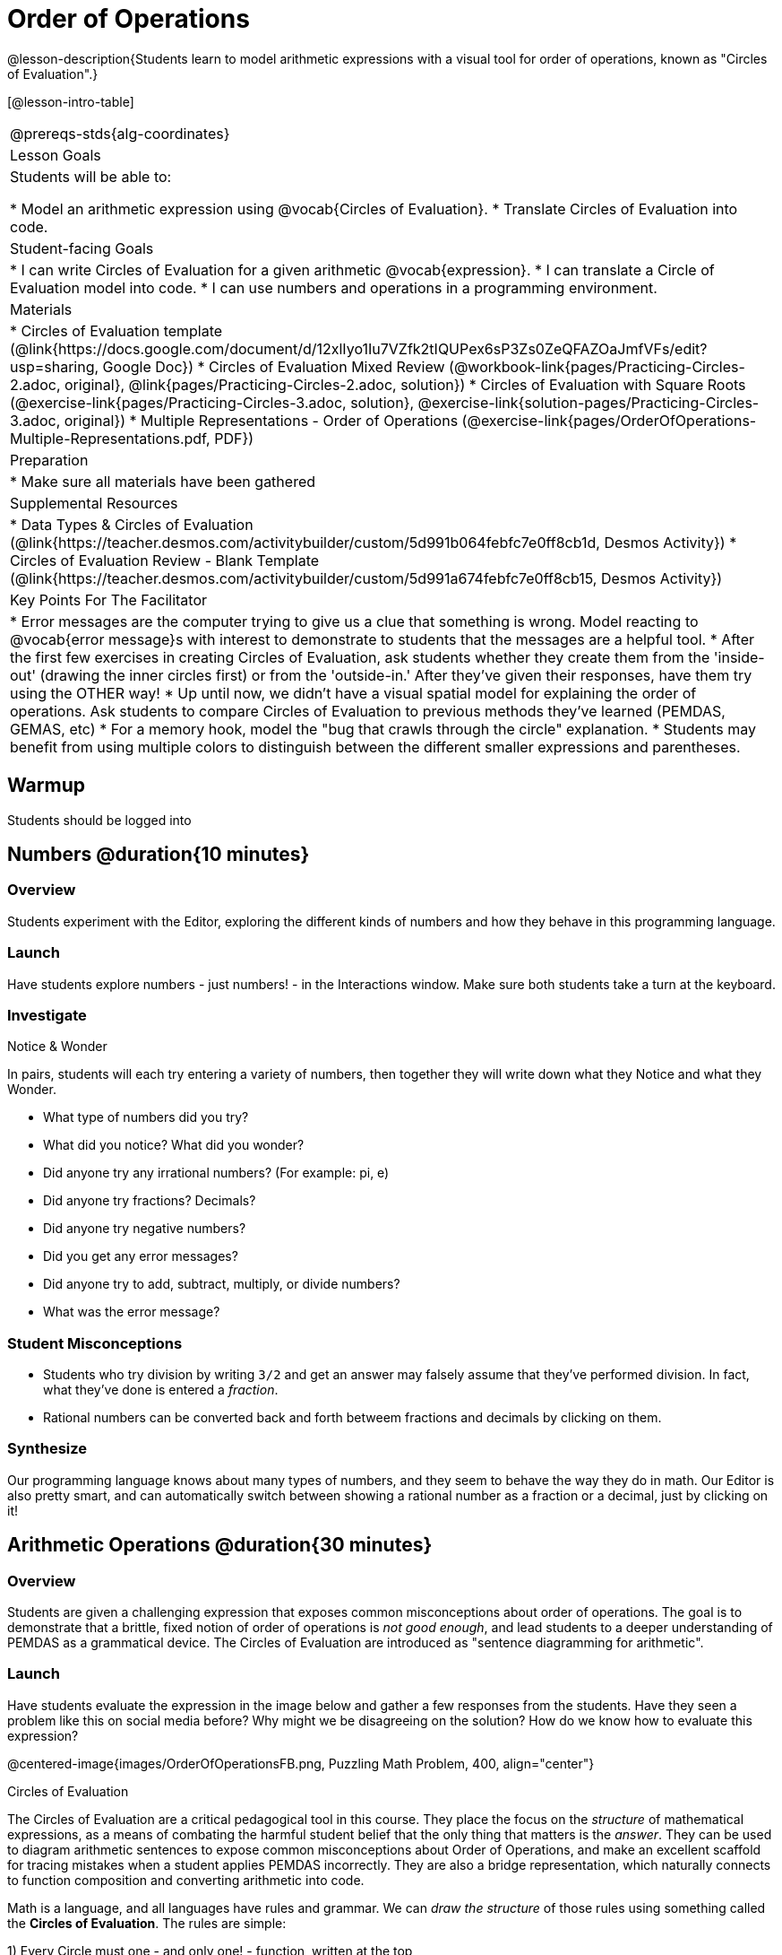 = Order of Operations

@lesson-description{Students learn to model arithmetic expressions with a visual tool for order of operations, known as "Circles of Evaluation".}

[@lesson-intro-table]
|===
@prereqs-stds{alg-coordinates}
| Lesson Goals
| Students will be able to:

* Model an arithmetic expression using @vocab{Circles of Evaluation}.
* Translate Circles of Evaluation into code.

| Student-facing Goals
|
* I can write Circles of Evaluation for a given arithmetic @vocab{expression}.
* I can translate a Circle of Evaluation model into code.
* I can use numbers and operations in a programming environment.

| Materials
|
ifeval::["{proglang}" == "wescheme"]
* Lesson slides template (@link{https://docs.google.com/presentation/d/1G5odF5XrzMzpykskn-jTQ4pjJT54YLYAZytryQIRyCI/edit?usp=sharing, Google Slides})
endif::[]
ifeval::["{proglang}" == "pyret"]
* Lesson slides template (@link{https://drive.google.com/open?id=1e89uaOZDPxlm0NofNoq6P5z9Sn58nnim7fuy_i3S35c, Google Slides})
endif::[]
* Circles of Evaluation template (@link{https://docs.google.com/document/d/12xlIyo1Iu7VZfk2tIQUPex6sP3Zs0ZeQFAZOaJmfVFs/edit?usp=sharing, Google Doc})
* Circles of Evaluation Mixed Review (@workbook-link{pages/Practicing-Circles-2.adoc, original}, @link{pages/Practicing-Circles-2.adoc, solution})
* Circles of Evaluation with Square Roots (@exercise-link{pages/Practicing-Circles-3.adoc, solution}, @exercise-link{solution-pages/Practicing-Circles-3.adoc, original})
* Multiple Representations - Order of Operations (@exercise-link{pages/OrderOfOperations-Multiple-Representations.pdf, PDF}) 

| Preparation
|
* Make sure all materials have been gathered

| Supplemental Resources
|
ifeval::["{proglang}" == "wescheme"]
* Coordinates, Circles of Evaluation, and Code (@link{https://quizizz.com/admin/quiz/5d9919a36c6f17001a9dc796, Quizizz})
endif::[]
ifeval::["{proglang}" == "pyret"]
* Order of Operations Review #1 (@link{https://quizizz.com/admin/quiz/5d6973a4536e0b001a736010, Quizizz})
endif::[]
ifeval::["{proglang}" == "wescheme"]
* Order of Operations (@link{https://quizizz.com/admin/quiz/5d994ec89c7e5d001a207aff, Quizizz})
endif::[]
ifeval::["{proglang}" == "pyret"]
* Order of Operations Review #2 (@link{https://quizizz.com/admin/quiz/5d69796bfe45c5001d3d48ed, Quizizz})
endif::[]
* Data Types & Circles of Evaluation (@link{https://teacher.desmos.com/activitybuilder/custom/5d991b064febfc7e0ff8cb1d, Desmos Activity})
* Circles of Evaluation Review - Blank Template (@link{https://teacher.desmos.com/activitybuilder/custom/5d991a674febfc7e0ff8cb15, Desmos Activity})
ifeval::["{proglang}" == "wescheme"]
* Data Types, Circles of Evaluation, and Contracts (@link{https://teacher.desmos.com/activitybuilder/custom/5d991ae71172d473178c9816, Desmos Activity})
endif::[]

| Key Points For The Facilitator
|
* Error messages are the computer trying to give us a clue that something is wrong.  Model reacting to @vocab{error message}s with interest to demonstrate to students that the messages are a helpful tool.
* After the first few exercises in creating Circles of Evaluation, ask students whether they create them from the 'inside-out' (drawing the inner circles first) or from the 'outside-in.'  After they've given their responses, have them try using the OTHER way!
* Up until now, we didn't have a visual spatial model for explaining the order of operations. Ask students to compare Circles of Evaluation to previous methods they've learned (PEMDAS, GEMAS, etc)
* For a memory hook, model the "bug that crawls through the circle" explanation.
* Students may benefit from using multiple colors to distinguish between the different smaller expressions and parentheses.
|===


== Warmup

Students should be logged into 
ifeval::["{proglang}" == "wescheme"]
	@link{https://www.wescheme.org, WeScheme}.
endif::[]
ifeval::["{proglang}" == "pyret"]
	@link{https://code.pyret.org, code.pyret.org}.
endif::[]

== Numbers @duration{10 minutes}

=== Overview
Students experiment with the Editor, exploring the different kinds of numbers and how they behave in this programming language.

=== Launch
Have students explore numbers - just numbers! - in the Interactions window.  Make sure both students take a turn at the keyboard.

=== Investigate
[.notice-box]
.Notice & Wonder
**** 
In pairs, students will each try entering a variety of numbers, then together they will write down what they Notice and what they Wonder.
****

- What type of numbers did you try?
- What did you notice? What did you wonder?
- Did anyone try any irrational numbers? (For example: pi, e)
- Did anyone try fractions? Decimals?
- Did anyone try negative numbers?
- Did you get any error messages?
- Did anyone try to add, subtract, multiply, or divide numbers? 
- What was the error message? 

=== Student Misconceptions
ifeval::["{proglang}" == "pyret"]
- Students who write decimals as `.5` (without the leading zero) may get an error message, causing them to think that Pyret doesn't have decimals! They just need to add the zero.
endif::[]
- Students who try division by writing `3/2` and get an answer may falsely assume that they've performed division. In fact, what they've done is entered a _fraction_.
- Rational numbers can be converted back and forth betweem fractions and decimals by clicking on them.

=== Synthesize
Our programming language knows about many types of numbers, and they seem to behave the way they do in math. Our Editor is also pretty smart, and can automatically switch between showing a rational number as a fraction or a decimal, just by clicking on it!

== Arithmetic Operations @duration{30 minutes}

=== Overview
Students are given a challenging expression that exposes common misconceptions about order of operations. The goal is to demonstrate that a brittle, fixed notion of order of operations is _not good enough_, and lead students to a deeper understanding of PEMDAS as a grammatical device. The Circles of Evaluation are introduced as "sentence diagramming for arithmetic".

=== Launch
Have students evaluate the expression in the image below and gather a few responses from the students.  Have they seen a problem like this on social media before?  Why might we be disagreeing on the solution?  How do we know how to evaluate this expression?

@centered-image{images/OrderOfOperationsFB.png, Puzzling Math Problem, 400, align="center"}
                                                 
[.strategy-box]
.Circles of Evaluation
****
The Circles of Evaluation are a critical pedagogical tool in this course. They place the focus on the _structure_ of mathematical expressions, as a means of combating the harmful student belief that the only thing that matters is the _answer_. They can be used to diagram arithmetic sentences to expose common misconceptions about Order of Operations, and make an excellent scaffold for tracing mistakes when a student applies PEMDAS incorrectly. They are also a bridge representation, which naturally connects to function composition and converting arithmetic into code.
****

Math is a language, and all languages have rules and grammar. We can _draw the structure_ of those rules using something called the *Circles of Evaluation*. The rules are simple:

[.lesson-point]
1) Every Circle must one - and only one! - function, written at the top

That means that Numbers (e.g. - `3`, `-29`, `77.01`...) are still written by themselves. It's only when we want to _do something_ like add, subtract, etc. that we need to draw a circle. 

[.lesson-point]
2) The inputs to the function are written left-to-right, in the middle of the Circle.

[.right]
@show{(sexp->coe '(/ 6 3))}

If we want to draw the Circle of Evaluation for @math{6 \div 3}, the division function (`/`) is written at the top, with the `6` on the left and the `3` on the right. 
@span{.clear}{}


What if we want to use multiple functions? How would we draw the Circle of Evaluation for @math{6 \div (1 + 2)}? Drawing the Circle of Evaluation for the @math{1 + 2} is easy. But how do divide 6 by that circle?

[.lesson-point]
3) Circles can contain other Circles

[.right]
@show{(sexp->coe '(/ 6 (+ 1 2)))}

We basically replace the `3` from our earlier Circle of Evaluation with _another_ Circle, which adds 1 and 2!

@span{.clear}{}

[.lesson-point]
4) Circles of Evaluation _help us write code_

When converting a Circle of Evaluation to code, it's useful to imagine a spider crawling through the circle from the left and exiting on the right. The first thing the spider does is cross over a curved line (an open parenthesis!), then visit the function at the top. After that, she crawls from left to right, visiting each of the inputs to the function. Finally, she has to leave the circle by crossing another curved line (a close parenthisis).


ifeval::["{proglang}" == "wescheme"]
@centered-image{images/CoE1-Racket.jpg, Circle of Evaluation, 400, align="center"}
endif::[]
ifeval::["{proglang}" == "pyret"]
In Pyret, we treat _operators_ like `+`, `-`, `*`, and `/` differently - they are written in between their inputs, just like in math.
@centered-image{images/CoE1-Pyret.jpg, Circle of Evaluation, 400, align="center"}
endif::[]                                          

ifeval::["{proglang}" == "wescheme"]
Have students practice creating Circles of Evaluation using the 6 functions(`+`, `-`, `*`, `/`, `sqr`, `sqrt`).
endif::[]
ifeval::["{proglang}" == "pyret"]
Have students practice creating Circles of Evaluation using the 6 functions(`+`, `-`, `*`, `/`, `num-sqr`, `num-sqrt`).
endif::[]

- Do spaces matter when typing in functions?
- Does the order of the numbers matter in the functions? Which functions?
- What do the error messages tell us? 
- What connections do you see between the expression, circle, and code?

ifeval::["{proglang}" == "wescheme"]
@centered-image{images/CoE2-Racket.jpg, Circles of Evaluation, 400, align="center"}
endif::[]
ifeval::["{proglang}" == "pyret"]
@centered-image{images/CoE2-Pyret.jpg, Circles of Evaluation, 400, align="center"}
endif::[]  

- Why are there two closing parentheses in a row, at the end of the code?
- If an expression has three sets of parentheses, how many Circles of Evaluation do you expect to need?

=== Investigate

[.lesson-instruction]
Students will complete @workbook-link{pages/Practicing-Circles.adoc, Practicing Circles} page in their workbook. They should __draw all of the Circles first__ and check their work, before converting to code.


Option 1: Have students practice moving between Circles of Evaluation and code with a station review.

* Convert the expression into a Circle of Evaluation.
* Convert the Circle of Evaluation model into code.

Once the students feel confident in their work, they can enter the code into their code @vocab{editor} to test it out.

Option 2: Have students complete the @workbook-link{pages/Practicing-Circles-2.adoc, Practicing Circles 2 } and / or the @workbook-link{pages/Practicing-Circles-3.adoc, Practicing Circles with Square Roots } with their partners and test their code in their coding environment.

[.lesson-instruction]
Students will create a Circle of Evaluation based on an expression they’ve created using at least 4 of the 6 functions:
ifeval::["{proglang}" == "wescheme"]
	`+`, `-`, `*`, `/`, `sqr`, `sqrt`.
endif::[]
ifeval::["{proglang}" == "pyret"]
	`+`, `-`, `*`, `/`, `num-sqr`, `num-sqrt`.
endif::[]

Using @exercise-link{pages/OrderOfOperations-Multiple-Representations.pdf, this graphic organizer}, (1) create the code that represents this Circle of Evaluation, (2) translate this into code, (3) evaluate the expression using the order of operations, and (4) then compare and contrast the three methods.

[.strategy-box]
.Strategies For English Language Learners
****
MLR 7 - Compare and Connect: Gather students' graphic organizers to highlight and analyze a few of them as a class, asking students to compare and connect different representations. 
****

== Closing
Have students share back what they learned from the Circles of Evaluation. You may want to assign traditional Order of Evaluation problems from your math book, but instead of asking them simply to compute the answer - or even list the steps - have them _draw the circle_.

== Additional Exercises

* Completing Circles of Evaluation from Math Expressions (1)
(@exercise-link{pages/complete-coe-from-arith1.adoc, original} ,
@exercise-link{solution-pages/complete-coe-from-arith1.adoc, answers})

* Completing Circles of Evaluation from Math Expressions (2)
(@exercise-link{pages/complete-coe-from-arith2.adoc, original} ,
@exercise-link{solution-pages/complete-coe-from-arith2.adoc, answers})

* Creating Circles of Evaluation from Math Expressions (1)
(@exercise-link{pages/arith-to-coe1.adoc, original} ,
@exercise-link{solution-pages/arith-to-coe1.adoc, answers})

* Creating Circles of Evaluation from Math Expressions (2)
(@exercise-link{pages/arith-to-coe2.adoc, original} ,
@exercise-link{solution-pages/arith-to-coe2.adoc, answers})

* Creating Circles of Evaluation from Math Expressions (3)
(@exercise-link{pages/arith-to-coe3.adoc, original} ,
@exercise-link{solution-pages/arith-to-coe3.adoc, answers})

* Converting Circles of Evaluation to Math Expressions (1)
(@exercise-link{pages/coe-to-arith1.adoc, original} ,
@exercise-link{solution-pages/coe-to-arith1.adoc, answers})

* Converting Circles of Evaluation to Math Expressions (2)
(@exercise-link{pages/coe-to-arith2.adoc, original} ,
@exercise-link{solution-pages/coe-to-arith2.adoc, answers})

* Matching Circles of Evaluation and Math Expressions
(@exercise-link{pages/match-arith-coe1.adoc, original} ,
@exercise-link{solution-pages/match-arith-coe1.adoc, answers})

* Evaluating Circles of Evaluation (1)
(@exercise-link{pages/coe-to-math-answer1.adoc, original} ,
@exercise-link{solution-pages/coe-to-math-answer1.adoc, answers})

* Evaluating Circles of Evaluation (2)
(@exercise-link{pages/coe-to-math-answer2.adoc, original} ,
@exercise-link{solution-pages/coe-to-math-answer2.adoc, answers})

ifeval::["{proglang}" == "wescheme"]
* Completing Code from Circles of Evaluation
(@exercise-link{pages/complete-code-from-coe1.adoc, original} ,
@exercise-link{solution-pages/complete-code-from-coe1.adoc, answers})

* Converting Circles of Evaluation to Code (1)
(@exercise-link{pages/coe-to-code1.adoc, original} ,
@exercise-link{solution-pages/coe-to-code1.adoc, answers})

* Converting Circles of Evaluation to Code (2)
(@exercise-link{pages/coe-to-code2.adoc, original} ,
@exercise-link{solution-pages/coe-to-code2.adoc, answers})

* Matching Circles of Evaluation and Code
(@exercise-link{pages/coe-code-matching1.adoc, original} ,
@exercise-link{solution-pages/coe-code-matching1.adoc, answers})
endif::[]